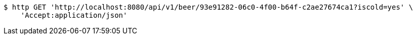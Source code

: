 [source,bash]
----
$ http GET 'http://localhost:8080/api/v1/beer/93e91282-06c0-4f00-b64f-c2ae27674ca1?iscold=yes' \
    'Accept:application/json'
----